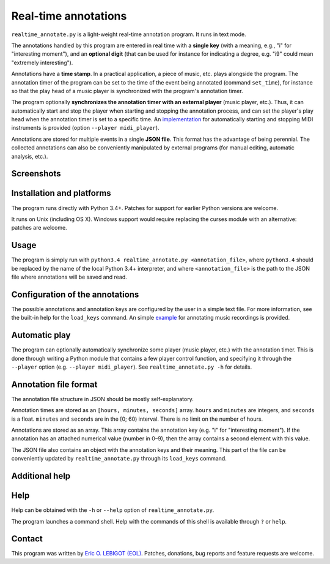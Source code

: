 #####################
Real-time annotations
#####################

``realtime_annotate.py`` is a light-weight real-time annotation
program. It runs in text mode.

The annotations handled by this program are entered in real time with
a **single key** (with a meaning, e.g., "i" for "interesting
moment"), and an **optional digit** (that can be used for instance for
indicating a degree, e.g. "i9" could mean "extremely interesting").

Annotations have a **time stamp**. In a practical application, a piece
of music, etc. plays alongside the program. The annotation timer of
the program can be set to the time of the event being annotated
(command ``set_time``), for instance so that the play head of a music
player is synchronized with the program's annotation timer.

The program optionally **synchronizes the annotation timer with an
external player** (music player, etc.).  Thus, it can automatically
start and stop the player when starting and stopping the annotation
process, and can set the player's play head when the annotation timer
is set to a specific time.  An `implementation <midi_player>`_ for
automatically starting and stopping MIDI instruments is provided
(option ``--player midi_player``).

Annotations are stored for multiple events in a single **JSON file**.
This format has the advantage of being perennial. The collected
annotations can also be conveniently manipulated by external programs
(for manual editing, automatic analysis, etc.).

Screenshots
===========

.. !!!!!
   
Installation and platforms
==========================

The program runs directly with Python 3.4+. Patches for support for
earlier Python versions are welcome.

It runs on Unix (including OS X). Windows support would require
replacing the curses module with an alternative: patches are welcome.

Usage
=====

The program is simply run with ``python3.4 realtime_annotate.py
<annotation_file>``, where ``python3.4`` should be replaced by the
name of the local Python 3.4+ interpreter, and where
``<annotation_file>`` is the path to the JSON file where annotations
will be saved and read.
   
Configuration of the annotations
================================

The possible annotations and annotation keys are configured by the
user in a simple text file. For more information, see the built-in
help for the ``load_keys`` command. An simple `example
<music_annotations.txt>`_ for annotating music recordings is provided.

Automatic play
==============

The program can optionally automatically synchronize some player
(music player, etc.) with the annotation timer. This is done through
writing a Python module that contains a few player control function,
and specifying it through the ``--player`` option (e.g. ``--player
midi_player``). See ``realtime_annotate.py -h`` for details.

Annotation file format
======================

The annotation file structure in JSON should be mostly self-explanatory.

Annotation times are stored as an ``[hours, minutes, seconds]`` array.
``hours`` and ``minutes`` are integers, and ``seconds`` is a
float. ``minutes`` and ``seconds`` are in the [0; 60) interval.  There
is no limit on the number of hours.

Annotations are stored as an array. This array contains the annotation
key (e.g. "i" for "interesting moment"). If the annotation has an
attached numerical value (number in 0–9), then the array contains a
second element with this value.

The JSON file also contains an object with the annotation keys and
their meaning. This part of the file can be conveniently updated by
``realtime_annotate.py`` through its ``load_keys`` command.

Additional help
===============

Help
====

Help can be obtained with the ``-h`` or ``--help`` option of
``realtime_annotate.py``.

The program launches a command shell. Help with the commands of this
shell is available through ``?`` or ``help``.

Contact
=======

This program was written by `Eric O. LEBIGOT (EOL)
<mailto:eric.lebigot@normalesup.org>`_. Patches, donations, bug
reports and feature requests are welcome.

